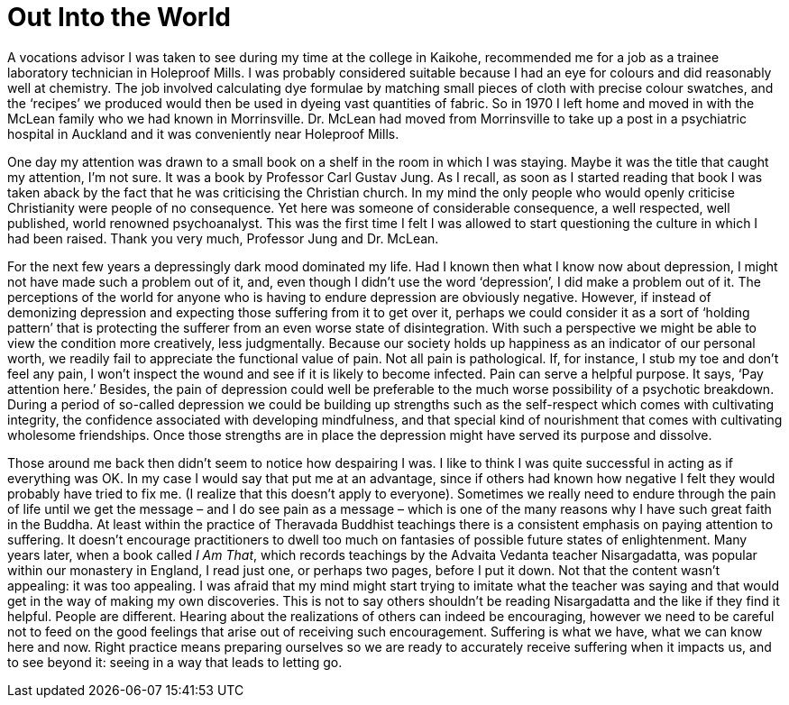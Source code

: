 = Out Into the World

A vocations advisor I was taken to see during my time at the college in
Kaikohe, recommended me for a job as a trainee laboratory technician in
Holeproof Mills. I was probably considered suitable because I had an eye
for colours and did reasonably well at chemistry. The job involved
calculating dye formulae by matching small pieces of cloth with precise
colour swatches, and the ‘recipes’ we produced would then be used in
dyeing vast quantities of fabric. So in 1970 I left home and moved in
with the McLean family who we had known in Morrinsville. Dr. McLean had
moved from Morrinsville to take up a post in a psychiatric hospital in
Auckland and it was conveniently near Holeproof Mills.

One day my attention was drawn to a small book on a shelf in the room in
which I was staying. Maybe it was the title that caught my attention,
I’m not sure. It was a book by Professor Carl Gustav Jung. As I recall,
as soon as I started reading that book I was taken aback by the fact
that he was criticising the Christian church. In my mind the only people
who would openly criticise Christianity were people of no consequence.
Yet here was someone of considerable consequence, a well respected, well
published, world renowned psychoanalyst. This was the first time I felt
I was allowed to start questioning the culture in
which I had been raised. Thank you very much, Professor Jung and
Dr. McLean.

For the next few years a depressingly dark mood dominated my life. Had I
known then what I know now about depression, I might not have made such
a problem out of it, and, even though I didn’t use the word
‘depression’, I did make a problem out of it. The perceptions of the
world for anyone who is having to endure depression are obviously
negative. However, if instead of demonizing depression and expecting
those suffering from it to get over it, perhaps we could consider it as
a sort of ‘holding pattern’ that is protecting the sufferer from an even
worse state of disintegration. With such a perspective we might be able
to view the condition more creatively, less judgmentally. Because our
society holds up happiness as an indicator of our personal worth, we
readily fail to appreciate the functional value of pain. Not all pain is
pathological. If, for instance, I stub my toe and don’t feel any pain, I
won’t inspect the wound and see if it is likely to become infected. Pain
can serve a helpful purpose. It says, ‘Pay attention here.’ Besides, the
pain of depression could well be preferable to the much worse
possibility of a psychotic breakdown. During a period of so-called
depression we could be building up strengths such as the self-respect
which comes with cultivating integrity, the confidence associated with
developing mindfulness, and that special kind of nourishment that comes
with cultivating wholesome friendships. Once those strengths are in
place the depression might have served its purpose and dissolve.

Those around me back then didn’t seem to notice how despairing I was. I
like to think I was quite successful in acting as if everything was OK.
In my case I would say that put me at an advantage, since if others had
known how negative I felt they would probably have tried to fix me. (I
realize that this doesn’t apply to everyone). Sometimes we really need
to endure through the pain of life until we get the message – and I do
see pain as a message – which is one of the many reasons why I have such
great faith in the Buddha. At least within the practice of Theravada
Buddhist teachings there is a consistent emphasis on paying attention to
suffering. It doesn’t encourage practitioners to dwell too much on
fantasies of possible future states of enlightenment. Many years later,
when a book called _I Am That_, which records teachings by the Advaita
Vedanta teacher Nisargadatta, was popular within our monastery in
England, I read just one, or perhaps two pages, before I put it down.
Not that the content wasn’t appealing: it was too appealing. I was
afraid that my mind might start trying to imitate what the teacher was
saying and that would get in the way of making my own discoveries. This
is not to say others shouldn’t be reading Nisargadatta and the like if
they find it helpful. People are different. Hearing about the
realizations of others can indeed be encouraging, however we need to be
careful not to feed on the good feelings that arise out of receiving
such encouragement. Suffering is what we have, what we can know here and
now. Right practice means preparing ourselves so we are ready to
accurately receive suffering when it impacts us, and to see beyond it:
seeing in a way that leads to letting go.
